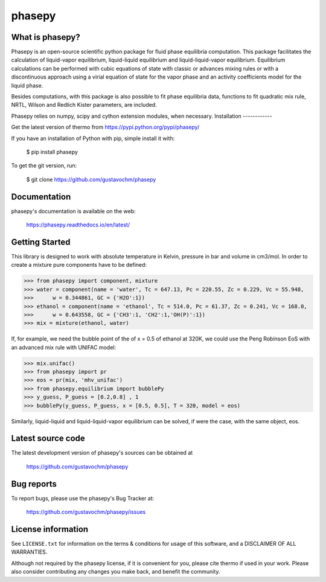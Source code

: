 =======
phasepy
=======

What is phasepy?
----------------
Phasepy is an open-source scientific python package for fluid phase equilibria computation.
This package facilitates the calculation of liquid-vapor equilibrium, liquid-liquid equilibrium
and liquid-liquid-vapor equilibrium. Equilibrium calculations can be performed with cubic equations
of state with classic or advances mixing rules or with a discontinuous approach using a virial equation
of state for the vapor phase and an activity coefficients model for the liquid phase.

Besides computations, with this package is also possible to fit phase equilibria data, functions to fit quadratic
mix rule, NRTL, Wilson and Redlich Kister parameters, are included.

Phasepy relies on numpy, scipy and cython extension modules, when necessary.
Installation
------------

Get the latest version of thermo from
https://pypi.python.org/pypi/phasepy/

If you have an installation of Python with pip, simple install it with:

    $ pip install phasepy

To get the git version, run:

    $ git clone https://github.com/gustavochm/phasepy


Documentation
-------------

phasepy's documentation is available on the web:

    https://phasepy.readthedocs.io/en/latest/


Getting Started
---------------

This library is designed to work with absolute temperature in Kelvin, pressure in bar and
volume in cm3/mol. In order to create a mixture pure components have to be defined:
	
.. code-block:: python

	>>> from phasepy import component, mixture
	>>> water = component(name = 'water', Tc = 647.13, Pc = 220.55, Zc = 0.229, Vc = 55.948,
	>>>	 w = 0.344861, GC = {'H2O':1})
	>>> ethanol = component(name = 'ethanol', Tc = 514.0, Pc = 61.37, Zc = 0.241, Vc = 168.0,
	>>>	 w = 0.643558, GC = {'CH3':1, 'CH2':1,'OH(P)':1})
	>>> mix = mixture(ethanol, water)

If, for example, we need the bubble point of the of x = 0.5 of ethanol at 320K, we could use
the Peng Robinson EoS with an advanced mix rule with UNIFAC model:
	
.. code-block:: python

	>>> mix.unifac()
	>>> from phasepy import pr
	>>> eos = pr(mix, 'mhv_unifac')
	>>> from phasepy.equilibrium import bubblePy
	>>> y_guess, P_guess = [0.2,0.8] , 1
	>>> bubblePy(y_guess, P_guess, x = [0.5, 0.5], T = 320, model = eos)

Similarly, liquid-liquid and liquid-liquid-vapor equilibrium can be solved, if were the case,
with the same object, eos.


Latest source code
------------------

The latest development version of phasepy's sources can be obtained at

    https://github.com/gustavochm/phasepy


Bug reports
-----------

To report bugs, please use the phasepy's Bug Tracker at:

    https://github.com/gustavochm/phasepy/issues


License information
-------------------

See ``LICENSE.txt`` for information on the terms & conditions for usage
of this software, and a DISCLAIMER OF ALL WARRANTIES.

Although not required by the phasepy license, if it is convenient for you,
please cite thermo if used in your work. Please also consider contributing
any changes you make back, and benefit the community.

